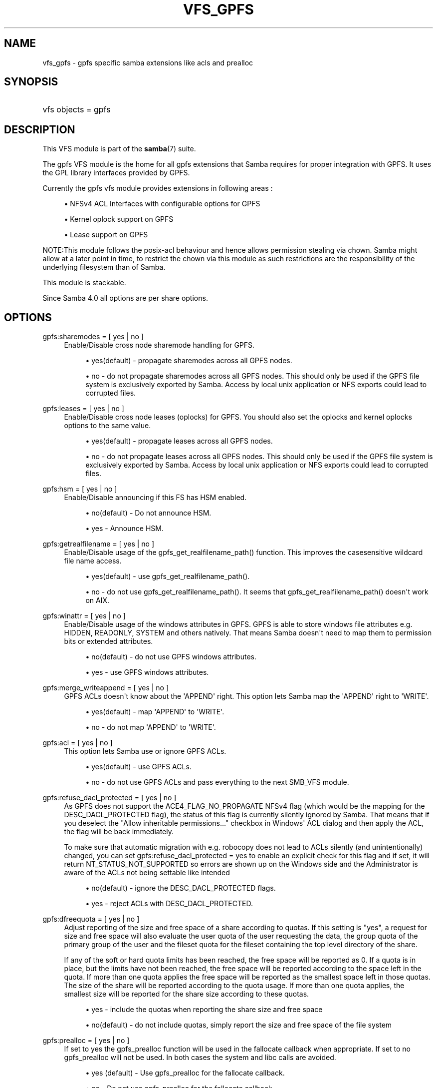 '\" t
.\"     Title: vfs_gpfs
.\"    Author: [see the "AUTHOR" section]
.\" Generator: DocBook XSL Stylesheets v1.76.1 <http://docbook.sf.net/>
.\"      Date: 08/15/2013
.\"    Manual: System Administration tools
.\"    Source: Samba 4.0
.\"  Language: English
.\"
.TH "VFS_GPFS" "8" "08/15/2013" "Samba 4\&.0" "System Administration tools"
.\" -----------------------------------------------------------------
.\" * Define some portability stuff
.\" -----------------------------------------------------------------
.\" ~~~~~~~~~~~~~~~~~~~~~~~~~~~~~~~~~~~~~~~~~~~~~~~~~~~~~~~~~~~~~~~~~
.\" http://bugs.debian.org/507673
.\" http://lists.gnu.org/archive/html/groff/2009-02/msg00013.html
.\" ~~~~~~~~~~~~~~~~~~~~~~~~~~~~~~~~~~~~~~~~~~~~~~~~~~~~~~~~~~~~~~~~~
.ie \n(.g .ds Aq \(aq
.el       .ds Aq '
.\" -----------------------------------------------------------------
.\" * set default formatting
.\" -----------------------------------------------------------------
.\" disable hyphenation
.nh
.\" disable justification (adjust text to left margin only)
.ad l
.\" -----------------------------------------------------------------
.\" * MAIN CONTENT STARTS HERE *
.\" -----------------------------------------------------------------
.SH "NAME"
vfs_gpfs \- gpfs specific samba extensions like acls and prealloc
.SH "SYNOPSIS"
.HP \w'\ 'u
vfs objects = gpfs
.SH "DESCRIPTION"
.PP
This VFS module is part of the
\fBsamba\fR(7)
suite\&.
.PP
The
gpfs
VFS module is the home for all gpfs extensions that Samba requires for proper integration with GPFS\&. It uses the GPL library interfaces provided by GPFS\&.
.PP
Currently the gpfs vfs module provides extensions in following areas :
.sp
.RS 4
.ie n \{\
\h'-04'\(bu\h'+03'\c
.\}
.el \{\
.sp -1
.IP \(bu 2.3
.\}
NFSv4 ACL Interfaces with configurable options for GPFS
.RE
.sp
.RS 4
.ie n \{\
\h'-04'\(bu\h'+03'\c
.\}
.el \{\
.sp -1
.IP \(bu 2.3
.\}
Kernel oplock support on GPFS
.RE
.sp
.RS 4
.ie n \{\
\h'-04'\(bu\h'+03'\c
.\}
.el \{\
.sp -1
.IP \(bu 2.3
.\}
Lease support on GPFS
.RE
.sp
.RE
.PP
NOTE:This module follows the posix\-acl behaviour and hence allows permission stealing via chown\&. Samba might allow at a later point in time, to restrict the chown via this module as such restrictions are the responsibility of the underlying filesystem than of Samba\&.
.PP
This module is stackable\&.
.PP
Since Samba 4\&.0 all options are per share options\&.
.SH "OPTIONS"
.PP
gpfs:sharemodes = [ yes | no ]
.RS 4
Enable/Disable cross node sharemode handling for GPFS\&.
.sp
.RS 4
.ie n \{\
\h'-04'\(bu\h'+03'\c
.\}
.el \{\
.sp -1
.IP \(bu 2.3
.\}

yes(default)
\- propagate sharemodes across all GPFS nodes\&.
.RE
.sp
.RS 4
.ie n \{\
\h'-04'\(bu\h'+03'\c
.\}
.el \{\
.sp -1
.IP \(bu 2.3
.\}

no
\- do not propagate sharemodes across all GPFS nodes\&. This should only be used if the GPFS file system is exclusively exported by Samba\&. Access by local unix application or NFS exports could lead to corrupted files\&.
.RE
.sp
.RE
.RE
.PP
gpfs:leases = [ yes | no ]
.RS 4
Enable/Disable cross node leases (oplocks) for GPFS\&. You should also set the
oplocks
and
kernel oplocks
options to the same value\&.
.sp
.RS 4
.ie n \{\
\h'-04'\(bu\h'+03'\c
.\}
.el \{\
.sp -1
.IP \(bu 2.3
.\}

yes(default)
\- propagate leases across all GPFS nodes\&.
.RE
.sp
.RS 4
.ie n \{\
\h'-04'\(bu\h'+03'\c
.\}
.el \{\
.sp -1
.IP \(bu 2.3
.\}

no
\- do not propagate leases across all GPFS nodes\&. This should only be used if the GPFS file system is exclusively exported by Samba\&. Access by local unix application or NFS exports could lead to corrupted files\&.
.RE
.sp
.RE
.RE
.PP
gpfs:hsm = [ yes | no ]
.RS 4
Enable/Disable announcing if this FS has HSM enabled\&.
.sp
.RS 4
.ie n \{\
\h'-04'\(bu\h'+03'\c
.\}
.el \{\
.sp -1
.IP \(bu 2.3
.\}

no(default)
\- Do not announce HSM\&.
.RE
.sp
.RS 4
.ie n \{\
\h'-04'\(bu\h'+03'\c
.\}
.el \{\
.sp -1
.IP \(bu 2.3
.\}

yes
\- Announce HSM\&.
.RE
.sp
.RE
.RE
.PP
gpfs:getrealfilename = [ yes | no ]
.RS 4
Enable/Disable usage of the
gpfs_get_realfilename_path()
function\&. This improves the casesensitive wildcard file name access\&.
.sp
.RS 4
.ie n \{\
\h'-04'\(bu\h'+03'\c
.\}
.el \{\
.sp -1
.IP \(bu 2.3
.\}

yes(default)
\- use
gpfs_get_realfilename_path()\&.
.RE
.sp
.RS 4
.ie n \{\
\h'-04'\(bu\h'+03'\c
.\}
.el \{\
.sp -1
.IP \(bu 2.3
.\}

no
\- do not use
gpfs_get_realfilename_path()\&. It seems that
gpfs_get_realfilename_path()
doesn\*(Aqt work on AIX\&.
.RE
.sp
.RE
.RE
.PP
gpfs:winattr = [ yes | no ]
.RS 4
Enable/Disable usage of the windows attributes in GPFS\&. GPFS is able to store windows file attributes e\&.g\&. HIDDEN, READONLY, SYSTEM and others natively\&. That means Samba doesn\*(Aqt need to map them to permission bits or extended attributes\&.
.sp
.RS 4
.ie n \{\
\h'-04'\(bu\h'+03'\c
.\}
.el \{\
.sp -1
.IP \(bu 2.3
.\}

no(default)
\- do not use GPFS windows attributes\&.
.RE
.sp
.RS 4
.ie n \{\
\h'-04'\(bu\h'+03'\c
.\}
.el \{\
.sp -1
.IP \(bu 2.3
.\}

yes
\- use GPFS windows attributes\&.
.RE
.sp
.RE
.RE
.PP
gpfs:merge_writeappend = [ yes | no ]
.RS 4
GPFS ACLs doesn\*(Aqt know about the \*(AqAPPEND\*(Aq right\&. This option lets Samba map the \*(AqAPPEND\*(Aq right to \*(AqWRITE\*(Aq\&.
.sp
.RS 4
.ie n \{\
\h'-04'\(bu\h'+03'\c
.\}
.el \{\
.sp -1
.IP \(bu 2.3
.\}

yes(default)
\- map \*(AqAPPEND\*(Aq to \*(AqWRITE\*(Aq\&.
.RE
.sp
.RS 4
.ie n \{\
\h'-04'\(bu\h'+03'\c
.\}
.el \{\
.sp -1
.IP \(bu 2.3
.\}

no
\- do not map \*(AqAPPEND\*(Aq to \*(AqWRITE\*(Aq\&.
.RE
.sp
.RE
.RE
.PP
gpfs:acl = [ yes | no ]
.RS 4
This option lets Samba use or ignore GPFS ACLs\&.
.sp
.RS 4
.ie n \{\
\h'-04'\(bu\h'+03'\c
.\}
.el \{\
.sp -1
.IP \(bu 2.3
.\}

yes(default)
\- use GPFS ACLs\&.
.RE
.sp
.RS 4
.ie n \{\
\h'-04'\(bu\h'+03'\c
.\}
.el \{\
.sp -1
.IP \(bu 2.3
.\}

no
\- do not use GPFS ACLs and pass everything to the next SMB_VFS module\&.
.RE
.sp
.RE
.RE
.PP
gpfs:refuse_dacl_protected = [ yes | no ]
.RS 4
As GPFS does not support the ACE4_FLAG_NO_PROPAGATE NFSv4 flag (which would be the mapping for the DESC_DACL_PROTECTED flag), the status of this flag is currently silently ignored by Samba\&. That means that if you deselect the "Allow inheritable permissions\&.\&.\&." checkbox in Windows\*(Aq ACL dialog and then apply the ACL, the flag will be back immediately\&.
.sp
To make sure that automatic migration with e\&.g\&. robocopy does not lead to ACLs silently (and unintentionally) changed, you can set
gpfs:refuse_dacl_protected = yes
to enable an explicit check for this flag and if set, it will return NT_STATUS_NOT_SUPPORTED so errors are shown up on the Windows side and the Administrator is aware of the ACLs not being settable like intended
.sp
.RS 4
.ie n \{\
\h'-04'\(bu\h'+03'\c
.\}
.el \{\
.sp -1
.IP \(bu 2.3
.\}

no(default)
\- ignore the DESC_DACL_PROTECTED flags\&.
.RE
.sp
.RS 4
.ie n \{\
\h'-04'\(bu\h'+03'\c
.\}
.el \{\
.sp -1
.IP \(bu 2.3
.\}

yes
\- reject ACLs with DESC_DACL_PROTECTED\&.
.RE
.sp
.RE
.RE
.PP
gpfs:dfreequota = [ yes | no ]
.RS 4
Adjust reporting of the size and free space of a share according to quotas\&. If this setting is "yes", a request for size and free space will also evaluate the user quota of the user requesting the data, the group quota of the primary group of the user and the fileset quota for the fileset containing the top level directory of the share\&.
.sp
If any of the soft or hard quota limits has been reached, the free space will be reported as 0\&. If a quota is in place, but the limits have not been reached, the free space will be reported according to the space left in the quota\&. If more than one quota applies the free space will be reported as the smallest space left in those quotas\&. The size of the share will be reported according to the quota usage\&. If more than one quota applies, the smallest size will be reported for the share size according to these quotas\&.
.sp
.RS 4
.ie n \{\
\h'-04'\(bu\h'+03'\c
.\}
.el \{\
.sp -1
.IP \(bu 2.3
.\}

yes
\- include the quotas when reporting the share size and free space
.RE
.sp
.RS 4
.ie n \{\
\h'-04'\(bu\h'+03'\c
.\}
.el \{\
.sp -1
.IP \(bu 2.3
.\}

no(default)
\- do not include quotas, simply report the size and free space of the file system
.RE
.sp
.RE
.RE
.PP
gpfs:prealloc = [ yes | no ]
.RS 4
If set to yes the gpfs_prealloc function will be used in the fallocate callback when appropriate\&. If set to no gpfs_prealloc will not be used\&. In both cases the system and libc calls are avoided\&.
.sp
.RS 4
.ie n \{\
\h'-04'\(bu\h'+03'\c
.\}
.el \{\
.sp -1
.IP \(bu 2.3
.\}

yes (default)
\- Use gpfs_prealloc for the fallocate callback\&.
.RE
.sp
.RS 4
.ie n \{\
\h'-04'\(bu\h'+03'\c
.\}
.el \{\
.sp -1
.IP \(bu 2.3
.\}

no
\- Do not use gpfs_prealloc for the fallocate callback\&.
.RE
.sp
.RE
.RE
.PP
nfs4:mode = [ simple | special ]
.RS 4
Enable/Disable substitution of special IDs on GPFS\&. This parameter should not affect the windows users in anyway\&. It only ensures that Samba sets the special IDs \- OWNER@ and GROUP@ ( mappings to simple uids ) that are relevant to GPFS\&.
.sp
The following MODEs are understood by the module:
.sp
.RS 4
.ie n \{\
\h'-04'\(bu\h'+03'\c
.\}
.el \{\
.sp -1
.IP \(bu 2.3
.\}
simple(default)
\- do not use special IDs in GPFS ACEs
.RE
.sp
.RS 4
.ie n \{\
\h'-04'\(bu\h'+03'\c
.\}
.el \{\
.sp -1
.IP \(bu 2.3
.\}
special
\- use special IDs in GPFS ACEs\&.
.RE
.sp
.RE
.RE
.PP
nfs4:acedup = [dontcare|reject|ignore|merge]
.RS 4
This parameter configures how Samba handles duplicate ACEs encountered in GPFS ACLs\&. GPFS allows/creates duplicate ACE for different bits for same ID\&.
.sp
Following is the behaviour of Samba for different values :
.sp
.RS 4
.ie n \{\
\h'-04'\(bu\h'+03'\c
.\}
.el \{\
.sp -1
.IP \(bu 2.3
.\}
dontcare (default)
\- copy the ACEs as they come
.RE
.sp
.RS 4
.ie n \{\
\h'-04'\(bu\h'+03'\c
.\}
.el \{\
.sp -1
.IP \(bu 2.3
.\}
reject
\- stop operation and exit with error on ACL set op
.RE
.sp
.RS 4
.ie n \{\
\h'-04'\(bu\h'+03'\c
.\}
.el \{\
.sp -1
.IP \(bu 2.3
.\}
ignore
\- don\*(Aqt include the second matching ACE
.RE
.sp
.RS 4
.ie n \{\
\h'-04'\(bu\h'+03'\c
.\}
.el \{\
.sp -1
.IP \(bu 2.3
.\}
merge
\- bitwise OR the 2 ace\&.flag fields and 2 ace\&.mask fields of the 2 duplicate ACEs into 1 ACE
.RE
.sp
.RE
.RE
.PP
nfs4:chown = [yes|no]
.RS 4
This parameter allows enabling or disabling the chown supported by the underlying filesystem\&. This parameter should be enabled with care as it might leave your system insecure\&.
.sp
Some filesystems allow chown as a) giving b) stealing\&. It is the latter that is considered a risk\&.
.sp
Following is the behaviour of Samba for different values :
.sp
.RS 4
.ie n \{\
\h'-04'\(bu\h'+03'\c
.\}
.el \{\
.sp -1
.IP \(bu 2.3
.\}
yes
\- Enable chown if as supported by the under filesystem
.RE
.sp
.RS 4
.ie n \{\
\h'-04'\(bu\h'+03'\c
.\}
.el \{\
.sp -1
.IP \(bu 2.3
.\}
no (default)
\- Disable chown
.RE
.sp
.RE
.RE
.PP
gpfs:syncio = [yes|no]
.RS 4
This parameter makes Samba open all files with O_SYNC\&. This triggers optimizations in GPFS for workloads that heavily share files\&.
.sp
Following is the behaviour of Samba for different values:
.sp
.RS 4
.ie n \{\
\h'-04'\(bu\h'+03'\c
.\}
.el \{\
.sp -1
.IP \(bu 2.3
.\}
yes
\- Open files with O_SYNC
.RE
.sp
.RS 4
.ie n \{\
\h'-04'\(bu\h'+03'\c
.\}
.el \{\
.sp -1
.IP \(bu 2.3
.\}
no (default)
\- Open files as normal Samba would do
.RE
.sp
.RE
.RE
.SH "EXAMPLES"
.PP
A GPFS mount can be exported via Samba as follows :
.sp
.if n \{\
.RS 4
.\}
.nf
        \fI[samba_gpfs_share]\fR
	\m[blue]\fBvfs objects = gpfs\fR\m[]
	\m[blue]\fBpath = /test/gpfs_mount\fR\m[]
	\m[blue]\fBnfs4: mode = special\fR\m[]
	\m[blue]\fBnfs4: acedup = merge\fR\m[]
.fi
.if n \{\
.RE
.\}
.SH "CAVEATS"
.PP
Depending on the version of gpfs, the
libgpfs_gpl
library or the
libgpfs
library is needed at runtime by the
gpfs
VFS module: Starting with gpfs 3\&.2\&.1 PTF8, the complete
libgpfs
is available as open source and
libgpfs_gpl
does no longer exist\&. With earlier versions of gpfs, only the
libgpfs_gpl
library was open source and could be used at run time\&.
.PP
At build time, only the header file
gpfs_gpl\&.h
is required , which is a symlink to
gpfs\&.h
in gpfs versions newer than 3\&.2\&.1 PTF8\&.
.SH "VERSION"
.PP
This man page is correct for version 3\&.0\&.25 of the Samba suite\&.
.SH "AUTHOR"
.PP
The original Samba software and related utilities were created by Andrew Tridgell\&. Samba is now developed by the Samba Team as an Open Source project similar to the way the Linux kernel is developed\&.
.PP
The GPFS VFS module was created with contributions from Volker Lendecke and the developers at IBM\&.
.PP
This manpage was created by the IBM FSCC team
